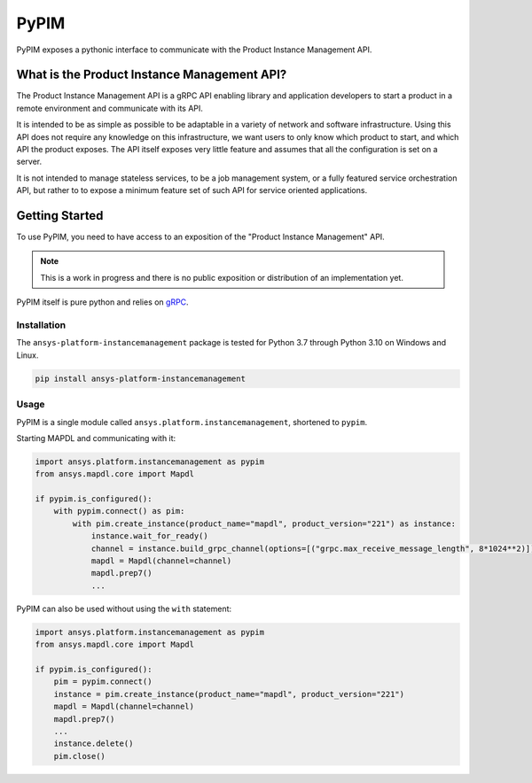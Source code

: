 =====
PyPIM
=====
|PyPI| |codecov| |CI| |MIT| |black|

.. |PyPI| image:: https://img.shields.io/pypi/v/ansys-platform-instancemanagement
    :target: https://pypi.org/project/ansys-platform-instancemanagement/
    :alt: PyPI

.. |codecov| image:: https://codecov.io/gh/pyansys/pypim/branch/main/graph/badge.svg
   :target: https://codecov.io/gh/pyansys/pypim
   :alt: Code Coverage

.. |CI| image:: https://img.shields.io/github/workflow/status/pyansys/pypim/GitHub%20CI/main
    :target: https://github.com/pyansys/pypim/actions/workflows/ci_cd.yml
    :alt: GitHub Workflow Status (branch)

.. |MIT| image:: https://img.shields.io/badge/License-MIT-yellow.svg
   :target: https://opensource.org/licenses/MIT
   :alt: MIT License

.. |black| image:: https://img.shields.io/badge/code%20style-black-000000.svg?style=flat
  :target: https://github.com/psf/black
  :alt: black
    
PyPIM exposes a pythonic interface to communicate with the Product Instance
Management API.

What is the Product Instance Management API?
============================================

The Product Instance Management API is a gRPC API enabling library and
application developers to start a product in a remote environment and
communicate with its API.

It is intended to be as simple as possible to be adaptable in a variety of
network and software infrastructure. Using this API does not require any
knowledge on this infrastructure, we want users to only know which product to
start, and which API the product exposes. The API itself exposes very little
feature and assumes that all the configuration is set on a server.

It is not intended to manage stateless services, to be a job management system,
or a fully featured service orchestration API, but rather to to expose a minimum
feature set of such API for service oriented applications.

Getting Started
===============

To use PyPIM, you need to have access to an exposition of the "Product
Instance Management" API.

.. note::
    This is a work in progress and there is no public exposition or
    distribution of an implementation yet.


PyPIM itself is pure python and relies on `gRPC`_.

.. _`gRPC`: https://grpc.io/

Installation
------------

The ``ansys-platform-instancemanagement`` package is tested for Python 3.7 through
Python 3.10 on Windows and Linux.

.. code-block::

    pip install ansys-platform-instancemanagement

Usage
-----

PyPIM is a single module called ``ansys.platform.instancemanagement``, shortened
to ``pypim``.

Starting MAPDL and communicating with it:

.. code-block::
    
    import ansys.platform.instancemanagement as pypim
    from ansys.mapdl.core import Mapdl
    
    if pypim.is_configured():
        with pypim.connect() as pim:
            with pim.create_instance(product_name="mapdl", product_version="221") as instance:
                instance.wait_for_ready()
                channel = instance.build_grpc_channel(options=[("grpc.max_receive_message_length", 8*1024**2)])
                mapdl = Mapdl(channel=channel)
                mapdl.prep7()
                ...

PyPIM can also be used without using the ``with`` statement:

.. code-block::
    
    import ansys.platform.instancemanagement as pypim
    from ansys.mapdl.core import Mapdl
    
    if pypim.is_configured():
        pim = pypim.connect()
        instance = pim.create_instance(product_name="mapdl", product_version="221")
        mapdl = Mapdl(channel=channel)
        mapdl.prep7()
        ...
        instance.delete()
        pim.close()
